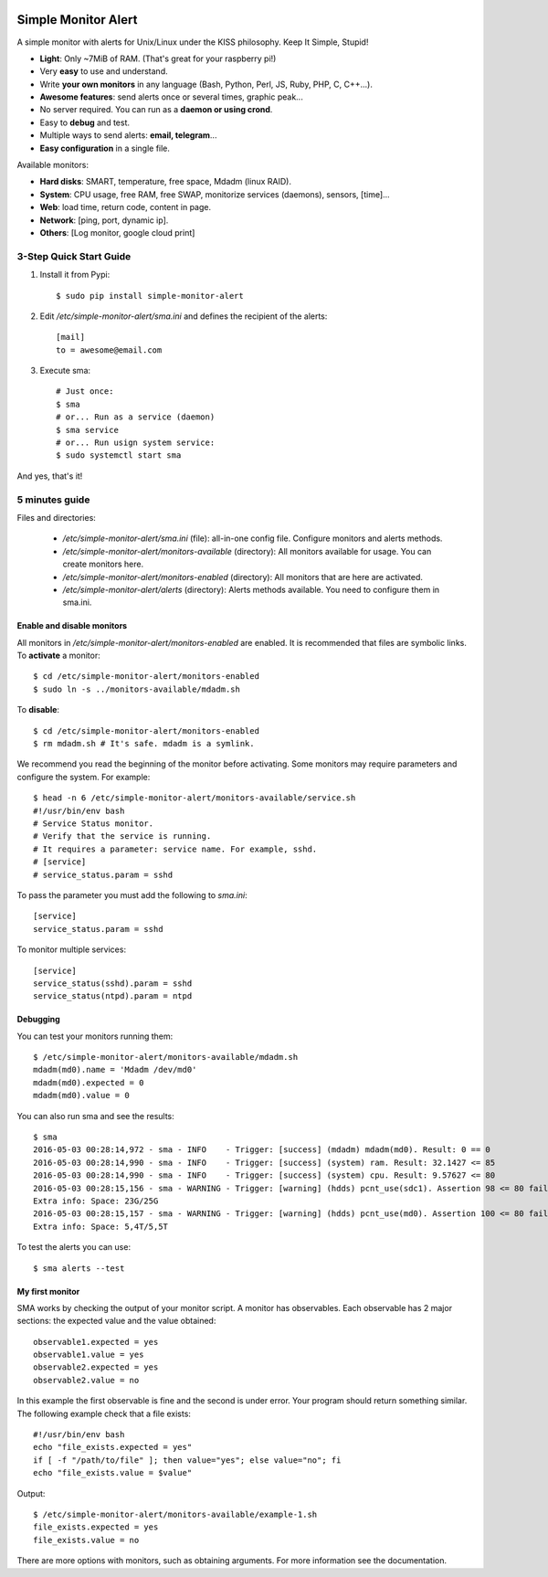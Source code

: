 .. image:: https://img.shields.io/travis/Nekmo/simple-monitor-alert.svg?style=flat-square
  :target: https://travis-ci.org/Nekmo/simple-monitor-alert
  :alt: Latest Travis CI build status

.. image:: https://img.shields.io/pypi/v/simple-monitor-alert.svg?style=flat-square
  :target: https://pypi.python.org/pypi/simple-monitor-alert
  :alt: Latest PyPI version

.. image:: https://img.shields.io/pypi/pyversions/simple-monitor-alert.svg?style=flat-square
  :target: https://pypi.python.org/pypi/simple-monitor-alert
  :alt: Python versions

.. image:: https://img.shields.io/codeclimate/github/Nekmo/simple-monitor-alert.svg?style=flat-square
  :target: https://codeclimate.com/github/Nekmo/simple-monitor-alert
  :alt: Code Climate

.. image:: https://img.shields.io/codecov/c/github/Nekmo/simple-monitor-alert/master.svg?style=flat-square
  :target: https://codecov.io/github/Nekmo/simple-monitor-alert
  :alt: Test coverage

.. image:: https://img.shields.io/requires/github/Nekmo/simple-monitor-alert.svg?style=flat-square
     :target: https://requires.io/github/Nekmo/simple-monitor-alert/requirements/?branch=master
     :alt: Requirements Status


Simple Monitor Alert
####################
A simple monitor with alerts for Unix/Linux under the KISS philosophy. Keep It Simple, Stupid!

- **Light**: Only ~7MiB of RAM. (That's great for your raspberry pi!)
- Very **easy** to use and understand.
- Write **your own monitors** in any language (Bash, Python, Perl, JS, Ruby, PHP, C, C++...).
- **Awesome features**: send alerts once or several times, graphic peak...
- No server required. You can run as a **daemon or using crond**.
- Easy to **debug** and test.
- Multiple ways to send alerts: **email, telegram**...
- **Easy configuration** in a single file.

Available monitors:

- **Hard disks**: SMART, temperature, free space, Mdadm (linux RAID).
- **System**: CPU usage, free RAM, free SWAP, monitorize services (daemons), sensors, [time]...
- **Web**: load time, return code, content in page.
- **Network**: [ping, port, dynamic ip].
- **Others**: [Log monitor, google cloud print]


3-Step Quick Start Guide
========================

1. Install it from Pypi::

    $ sudo pip install simple-monitor-alert

2. Edit `/etc/simple-monitor-alert/sma.ini` and defines the recipient of the alerts::

    [mail]
    to = awesome@email.com

3. Execute sma::

    # Just once:
    $ sma
    # or... Run as a service (daemon)
    $ sma service
    # or... Run usign system service:
    $ sudo systemctl start sma

And yes, that's it!

5 minutes guide
===============

Files and directories:

  * `/etc/simple-monitor-alert/sma.ini` (file): all-in-one config file. Configure monitors and alerts methods.
  * `/etc/simple-monitor-alert/monitors-available` (directory): All monitors available for usage. You can create monitors here.
  * `/etc/simple-monitor-alert/monitors-enabled` (directory): All monitors that are here are activated.
  * `/etc/simple-monitor-alert/alerts` (directory): Alerts methods available. You need to configure them in sma.ini.


Enable and disable monitors
---------------------------
All monitors in `/etc/simple-monitor-alert/monitors-enabled` are enabled. It is recommended that files are symbolic
links. To **activate** a monitor::

  $ cd /etc/simple-monitor-alert/monitors-enabled
  $ sudo ln -s ../monitors-available/mdadm.sh

To **disable**::

  $ cd /etc/simple-monitor-alert/monitors-enabled
  $ rm mdadm.sh # It's safe. mdadm is a symlink.

We recommend you read the beginning of the monitor before activating. Some monitors may require parameters and
configure the system. For example::

  $ head -n 6 /etc/simple-monitor-alert/monitors-available/service.sh
  #!/usr/bin/env bash
  # Service Status monitor.
  # Verify that the service is running.
  # It requires a parameter: service name. For example, sshd.
  # [service]
  # service_status.param = sshd


To pass the parameter you must add the following to `sma.ini`::

  [service]
  service_status.param = sshd

To monitor multiple services::

  [service]
  service_status(sshd).param = sshd
  service_status(ntpd).param = ntpd


Debugging
---------
You can test your monitors running them::

  $ /etc/simple-monitor-alert/monitors-available/mdadm.sh
  mdadm(md0).name = 'Mdadm /dev/md0'
  mdadm(md0).expected = 0
  mdadm(md0).value = 0

You can also run sma and see the results::

  $ sma
  2016-05-03 00:28:14,972 - sma - INFO    - Trigger: [success] (mdadm) mdadm(md0). Result: 0 == 0
  2016-05-03 00:28:14,990 - sma - INFO    - Trigger: [success] (system) ram. Result: 32.1427 <= 85
  2016-05-03 00:28:14,990 - sma - INFO    - Trigger: [success] (system) cpu. Result: 9.57627 <= 80
  2016-05-03 00:28:15,156 - sma - WARNING - Trigger: [warning] (hdds) pcnt_use(sdc1). Assertion 98 <= 80 failed.
  Extra info: Space: 23G/25G
  2016-05-03 00:28:15,157 - sma - WARNING - Trigger: [warning] (hdds) pcnt_use(md0). Assertion 100 <= 80 failed.
  Extra info: Space: 5,4T/5,5T

To test the alerts you can use::

  $ sma alerts --test


My first monitor
----------------
SMA works by checking the output of your monitor script. A monitor has observables. Each observable has 2 major
sections: the expected value and the value obtained::

  observable1.expected = yes
  observable1.value = yes
  observable2.expected = yes
  observable2.value = no

In this example the first observable is fine and the second is under error. Your program should return something
similar. The following example check that a file exists::

  #!/usr/bin/env bash
  echo "file_exists.expected = yes"
  if [ -f "/path/to/file" ]; then value="yes"; else value="no"; fi
  echo "file_exists.value = $value"

Output::

  $ /etc/simple-monitor-alert/monitors-available/example-1.sh
  file_exists.expected = yes
  file_exists.value = no

There are more options with monitors, such as obtaining arguments. For more information see the documentation.
